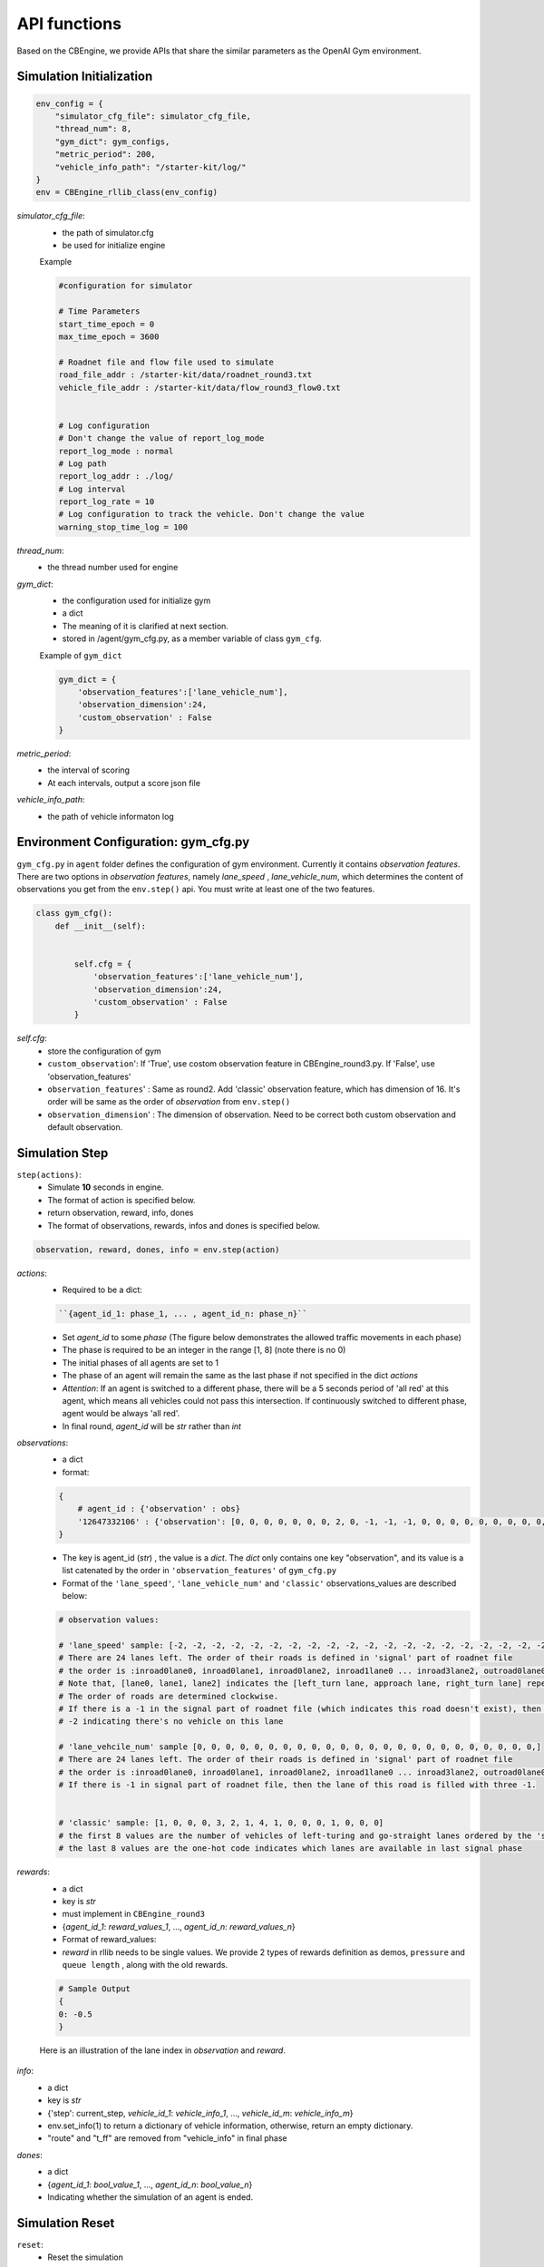 .. _APIs:

API functions
=======================
Based on the CBEngine, we provide APIs that share the similar parameters as the OpenAI Gym environment. 


=============================
Simulation Initialization
=============================
.. code-block:: python

    env_config = {
        "simulator_cfg_file": simulator_cfg_file,
        "thread_num": 8,
        "gym_dict": gym_configs,
        "metric_period": 200,
        "vehicle_info_path": "/starter-kit/log/"
    }
    env = CBEngine_rllib_class(env_config)

`simulator_cfg_file`:
    - the path of simulator.cfg
    - be used for initialize engine


    Example

    .. code-block::

        #configuration for simulator

        # Time Parameters
        start_time_epoch = 0
        max_time_epoch = 3600

        # Roadnet file and flow file used to simulate
        road_file_addr : /starter-kit/data/roadnet_round3.txt
        vehicle_file_addr : /starter-kit/data/flow_round3_flow0.txt


        # Log configuration
        # Don't change the value of report_log_mode
        report_log_mode : normal
        # Log path
        report_log_addr : ./log/
        # Log interval
        report_log_rate = 10
        # Log configuration to track the vehicle. Don't change the value
        warning_stop_time_log = 100



`thread_num`:
    - the thread number used for engine

`gym_dict`:
    - the configuration used for initialize gym
    - a dict
    - The meaning of it is clarified at next section.
    - stored in /agent/gym_cfg.py, as a member variable of class ``gym_cfg``.

    Example of ``gym_dict``

    .. code-block::

        gym_dict = {
            'observation_features':['lane_vehicle_num'],
            'observation_dimension':24,
            'custom_observation' : False
        }

`metric_period`:
    - the interval of scoring
    - At each intervals, output a score json file

`vehicle_info_path`:
    - the path of vehicle informaton log

============================================
Environment Configuration: gym_cfg.py
============================================

``gym_cfg.py`` in ``agent`` folder defines the configuration of gym environment. Currently it contains `observation features`. There are two options in `observation features`, namely `lane_speed` , `lane_vehicle_num`, which determines the content of observations you get from the ``env.step()`` api. You must write at least one of the two features.

.. code-block:: python

    class gym_cfg():
        def __init__(self):


            self.cfg = {
                'observation_features':['lane_vehicle_num'],
                'observation_dimension':24,
                'custom_observation' : False
            }


`self.cfg`:
    - store the configuration of gym

    - ``custom_observation``': If 'True', use costom observation feature in CBEngine_round3.py. If 'False', use 'observation_features'

    - ``observation_features``' : Same as round2. Add 'classic' observation feature, which has dimension of 16. It's order will be same as the order of `observation` from ``env.step()``

    - ``observation_dimension``' : The dimension of observation. Need to be correct both custom observation and default observation.

===================
Simulation Step
===================


``step(actions)``:
    - Simulate **10** seconds in engine.
    - The format of action is specified below.
    - return observation, reward, info, dones
    - The format of observations, rewards, infos and dones is specified below.


.. code-block:: python

    observation, reward, dones, info = env.step(action)


`actions`:
    - Required to be a dict:

    .. code-block::

        ``{agent_id_1: phase_1, ... , agent_id_n: phase_n}``

    - Set `agent_id` to some `phase` (The figure below demonstrates the allowed traffic movements in each phase)
    - The phase is required to be an integer in the range [1, 8] (note there is no 0)
    - The initial phases of all agents are set to 1
    - The phase of an agent will remain the same as the last phase if not specified in the dict `actions`
    - `Attention`: If an agent is switched to a different phase, there will be a 5 seconds period of 'all red' at this agent, which means all vehicles could not pass this intersection. If continuously switched to different phase, agent would be always 'all red'.
    - In final round, `agent_id` will be `str` rather than `int`

`observations`:
    - a dict
    - format:

    .. code-block:: python

        {
            # agent_id : {'observation' : obs}
            '12647332106' : {'observation': [0, 0, 0, 0, 0, 0, 0, 2, 0, -1, -1, -1, 0, 0, 0, 0, 0, 0, 0, 0, 0, -1, -1, -1]}
        }

    - The key is agent_id (`str`) , the value is a `dict`. The `dict` only contains one key "observation", and its value is a list catenated by the order in ``'observation_features'`` of ``gym_cfg.py``

    - Format of the ``'lane_speed'``, ``'lane_vehicle_num'`` and ``'classic'`` observations_values are described below:

    .. code-block::

        # observation values:

        # 'lane_speed' sample: [-2, -2, -2, -2, -2, -2, -2, -2, -2, -2, -2, -2, -2, -2, -2, -2, -2, -2, -2, -2, -2, -2, -2, -2]
        # There are 24 lanes left. The order of their roads is defined in 'signal' part of roadnet file
        # the order is :inroad0lane0, inroad0lane1, inroad0lane2, inroad1lane0 ... inroad3lane2, outroad0lane0, outroad0lane1 ...
        # Note that, [lane0, lane1, lane2] indicates the [left_turn lane, approach lane, right_turn lane] repespectively of the corresponding road.
        # The order of roads are determined clockwise.
        # If there is a -1 in the signal part of roadnet file (which indicates this road doesn't exist), then the returned observation of the corresponding lanes on this road are also 3 -1s.
        # -2 indicating there's no vehicle on this lane

        # 'lane_vehcile_num' sample [0, 0, 0, 0, 0, 0, 0, 0, 0, 0, 0, 0, 0, 0, 0, 0, 0, 0, 0, 0, 0, 0, 0, 0,]
        # There are 24 lanes left. The order of their roads is defined in 'signal' part of roadnet file
        # the order is :inroad0lane0, inroad0lane1, inroad0lane2, inroad1lane0 ... inroad3lane2, outroad0lane0, outroad0lane1 ...
        # If there is -1 in signal part of roadnet file, then the lane of this road is filled with three -1.


        # 'classic' sample: [1, 0, 0, 0, 3, 2, 1, 4, 1, 0, 0, 0, 1, 0, 0, 0]
        # the first 8 values are the number of vehicles of left-turing and go-straight lanes ordered by the 'signal' part of roadnet file
        # the last 8 values are the one-hot code indicates which lanes are available in last signal phase


`rewards`:
    - a dict
    - key is `str`
    - must implement in ``CBEngine_round3``
    - {`agent_id_1`: `reward_values_1`, ..., `agent_id_n`: `reward_values_n`}
    - Format of reward_values:
    - `reward` in rllib needs to be single values. We provide 2 types of rewards definition as demos, ``pressure`` and ``queue length`` , along with the old rewards.

    .. code-block::

        # Sample Output
        {
        0: -0.5
        }

    Here is an illustration of the lane index in `observation` and `reward`.

        .. figure:: https://raw.githubusercontent.com/CityBrainChallenge/KDDCup2021-CityBrainChallenge/main/images/roadnet_lanes.png
            :align: center


`info`:
    - a dict
    - key is `str`
    - {'step': current_step, `vehicle_id_1`: `vehicle_info_1`, ..., `vehicle_id_m`: `vehicle_info_m`}
    - env.set_info(1) to return a dictionary of vehicle information, otherwise, return an empty dictionary.
    - "route" and "t_ff" are removed from "vehicle_info" in final phase 


    .. code-block::
        0: # 0 is the vehicle ID
        { 
            "distance": [259.0], # The distance from this vehicle to the start point of current road.
            "drivable": [29301.0], # Current lane of this vehicle. Here 293 is the road segment ID, 01 indicates the middle lane (00 and 02 indicate inner and outer lanes respectively)
            "road": [293.0], # Current road of this vehicle.
            "speed": [0.0], # Current speed of this vehicle.
            "start_time": [73.0], # Time of creation of this vehicle.
            },
        ...
        }

`dones`:
    - a dict
    - {`agent_id_1`: `bool_value_1`, ..., `agent_id_n`: `bool_value_n`}
    - Indicating whether the simulation of an agent is ended.

==================
Simulation Reset
==================


``reset``:
    - Reset the simulation
    - return a dict: observation
    - reset the engine

.. code-block:: python

    observation = env.reset()


==================
Other interface
==================

The following interfaces of simulation environment are also provided:

``set_warning(flag)``:
    - `env.set_warning(0)`: set flag as False to turn off the warning of invalid phases. The warning will be issued if a green phase to an inexistent lane.

``set_log(flag)``:
    - `env.set_log(0)`: set flag as False to turn off logs for a faster speed when training. Note that the score function will not work if the logging is turned off.

``set_ui(flag)``:
    - `env.set_ui(0)`: set flag as False to turn off visualization logs for a faster speed when training.

``set_info(flag)``:
    - `env.set_info(0)`: set flag as False to make `info` that returned from `env.step` to be None, which can make training faster.
